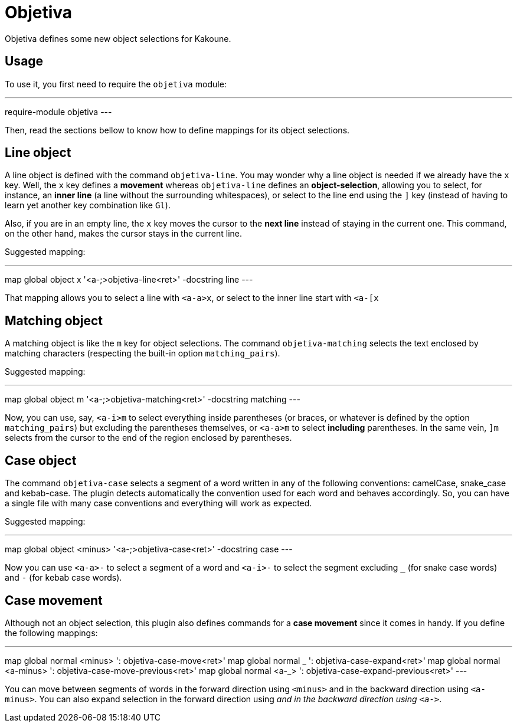 = Objetiva

Objetiva defines some new object selections for Kakoune.

== Usage

To use it, you first need to require the `objetiva` module:

---
require-module objetiva
---

Then, read the sections bellow to know how to define mappings for its object selections.

== Line object

A line object is defined with the command `objetiva-line`. You may wonder why a line object is needed if we already have the `x` key. Well, the `x` key defines a *movement* whereas `objetiva-line` defines an *object-selection*, allowing you to select, for instance, an *inner line* (a line without the surrounding whitespaces), or select to the line end using the `]` key (instead of having to learn yet another key combination like `Gl`).

Also, if you are in an empty line, the `x` key moves the cursor to the *next line* instead of staying in the current one. This command, on the other hand, makes the cursor stays in the current line. 

Suggested mapping:

---
map global object x '<a-;>objetiva-line<ret>' -docstring line
---

That mapping allows you to select a line with `<a-a>x`, or select to the inner line start with `<a-[x`

== Matching object

A matching object is like the `m` key for object selections. The command `objetiva-matching` selects the text enclosed by matching characters (respecting the built-in option `matching_pairs`).

Suggested mapping:

---
map global object m '<a-;>objetiva-matching<ret>' -docstring matching
---

Now, you can use, say, `<a-i>m` to select everything inside parentheses (or braces, or whatever is defined by the option `matching_pairs`) but excluding the parentheses themselves, or `<a-a>m` to select *including* parentheses. In the same vein, `]m` selects from the cursor to the end of the region enclosed by parentheses.

== Case object

The command `objetiva-case` selects a segment of a word written in any of the following conventions: camelCase, snake_case and kebab-case. The plugin detects automatically the convention used for each word and behaves accordingly. So, you can have a single file with many case conventions and everything will work as expected.

Suggested mapping:

---
map global object <minus> '<a-;>objetiva-case<ret>' -docstring case
---

Now you can use `<a-a>-` to select a segment of a word and `<a-i>-` to select the segment excluding `_` (for snake case words) and `-` (for kebab case words).

== Case movement

Although not an object selection, this plugin also defines commands for a *case movement* since it comes in handy. If you define the following mappings:

---
map global normal <minus> ': objetiva-case-move<ret>'
map global normal _ ': objetiva-case-expand<ret>'
map global normal <a-minus> ': objetiva-case-move-previous<ret>'
map global normal <a-_> ': objetiva-case-expand-previous<ret>'
---

You can move between segments of words in the forward direction using `<minus>` and in the backward direction using `<a-minus>`. You can also expand selection in the forward direction using `_` and in the backward direction using `<a-_>`.
